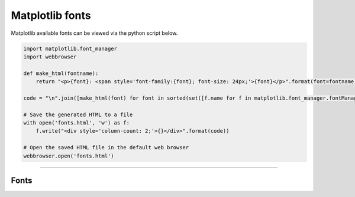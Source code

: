 ====================================================
Matplotlib fonts
====================================================

| Matplotlib available fonts can be viewed via the python script below.


.. code-block:: python

    import matplotlib.font_manager
    import webbrowser

    def make_html(fontname):
        return "<p>{font}: <span style='font-family:{font}; font-size: 24px;'>{font}</p>".format(font=fontname)

    code = "\n".join([make_html(font) for font in sorted(set([f.name for f in matplotlib.font_manager.fontManager.ttflist]))])

    # Save the generated HTML to a file
    with open('fonts.html', 'w') as f:
        f.write("<div style='column-count: 2;'>{}</div>".format(code))

    # Open the saved HTML file in the default web browser
    webbrowser.open('fonts.html')

----

Fonts
-------

.. raw:: html

    <p>
    <span style='font-family:Adobe Devanagari; font-size: 24px;'>Adobe Devanagari</span>--
    <span style='font-family:Agency FB; font-size: 24px;'>Agency FB</span>--
    <span style='font-family:Algerian; font-size: 24px;'>Algerian</span>--
    <span style='font-family:Arial; font-size: 24px;'>Arial</span>--
    <span style='font-family:Arial Rounded MT Bold; font-size: 24px;'>Arial Rounded MT Bold</span>--
    <span style='font-family:Bahnschrift; font-size: 24px;'>Bahnschrift</span>--
    <span style='font-family:Baskerville Old Face; font-size: 24px;'>Baskerville Old Face</span>--
    <span style='font-family:Bauhaus 93; font-size: 24px;'>Bauhaus 93</span>--
    <span style='font-family:Bell MT; font-size: 24px;'>Bell MT</span>--
    <span style='font-family:Berlin Sans FB; font-size: 24px;'>Berlin Sans FB</span>--
    <span style='font-family:Berlin Sans FB Demi; font-size: 24px;'>Berlin Sans FB Demi</span>--
    <span style='font-family:Bernard MT Condensed; font-size: 24px;'>Bernard MT Condensed</span>--
    <span style='font-family:Blackadder ITC; font-size: 24px;'>Blackadder ITC</span>--
    <span style='font-family:Bodoni MT; font-size: 24px;'>Bodoni MT</span>--
    <span style='font-family:Book Antiqua; font-size: 24px;'>Book Antiqua</span>--
    <span style='font-family:Bookman Old Style; font-size: 24px;'>Bookman Old Style</span>--
    <span style='font-family:Bookshelf Symbol 7; font-size: 24px;'>Bookshelf Symbol 7</span>--
    <span style='font-family:Bradley Hand ITC; font-size: 24px;'>Bradley Hand ITC</span>--
    <span style='font-family:Britannic Bold; font-size: 24px;'>Britannic Bold</span>--
    <span style='font-family:Broadway; font-size: 24px;'>Broadway</span>--
    <span style='font-family:Brush Script MT; font-size: 24px;'>Brush Script MT</span>--
    <span style='font-family:Calibri; font-size: 24px;'>Calibri</span>--
    <span style='font-family:Californian FB; font-size: 24px;'>Californian FB</span>--
    <span style='font-family:Calisto MT; font-size: 24px;'>Calisto MT</span>--
    <span style='font-family:Cambria; font-size: 24px;'>Cambria</span>--
    <span style='font-family:Candara; font-size: 24px;'>Candara</span>--
    <span style='font-family:Castellar; font-size: 24px;'>Castellar</span>--
    <span style='font-family:Centaur; font-size: 24px;'>Centaur</span>--
    <span style='font-family:Century; font-size: 24px;'>Century</span>--
    <span style='font-family:Century Gothic; font-size: 24px;'>Century Gothic</span>--
    <span style='font-family:Century Schoolbook; font-size: 24px;'>Century Schoolbook</span>--
    <span style='font-family:Chiller; font-size: 24px;'>Chiller</span>--
    <span style='font-family:Colonna MT; font-size: 24px;'>Colonna MT</span>--
    <span style='font-family:Comic Sans MS; font-size: 24px;'>Comic Sans MS</span>--
    <span style='font-family:Consolas; font-size: 24px;'>Consolas</span>--
    <span style='font-family:Constantia; font-size: 24px;'>Constantia</span>--
    <span style='font-family:Cooper Black; font-size: 24px;'>Cooper Black</span>--
    <span style='font-family:Copperplate Gothic Bold; font-size: 24px;'>Copperplate Gothic Bold</span>--
    <span style='font-family:Copperplate Gothic Light; font-size: 24px;'>Copperplate Gothic Light</span>--
    <span style='font-family:Corbel; font-size: 24px;'>Corbel</span>--
    <span style='font-family:Courier New; font-size: 24px;'>Courier New</span>--
    <span style='font-family:Curlz MT; font-size: 24px;'>Curlz MT</span>--
    <span style='font-family:DejaVu Sans; font-size: 24px;'>DejaVu Sans</span>--
    <span style='font-family:DejaVu Sans Display; font-size: 24px;'>DejaVu Sans Display</span>--
    <span style='font-family:DejaVu Sans Mono; font-size: 24px;'>DejaVu Sans Mono</span>--
    <span style='font-family:DejaVu Serif; font-size: 24px;'>DejaVu Serif</span>--
    <span style='font-family:DejaVu Serif Display; font-size: 24px;'>DejaVu Serif Display</span>--
    <span style='font-family:Dubai; font-size: 24px;'>Dubai</span>--
    <span style='font-family:Ebrima; font-size: 24px;'>Ebrima</span>--
    <span style='font-family:Edwardian Script ITC; font-size: 24px;'>Edwardian Script ITC</span>--
    <span style='font-family:Elephant; font-size: 24px;'>Elephant</span>--
    <span style='font-family:Engravers MT; font-size: 24px;'>Engravers MT</span>--
    <span style='font-family:Eras Bold ITC; font-size: 24px;'>Eras Bold ITC</span>--
    <span style='font-family:Eras Demi ITC; font-size: 24px;'>Eras Demi ITC</span>--
    <span style='font-family:Eras Light ITC; font-size: 24px;'>Eras Light ITC</span>--
    <span style='font-family:Eras Medium ITC; font-size: 24px;'>Eras Medium ITC</span>--
    <span style='font-family:Felix Titling; font-size: 24px;'>Felix Titling</span>--
    <span style='font-family:Footlight MT Light; font-size: 24px;'>Footlight MT Light</span>--
    <span style='font-family:Forte; font-size: 24px;'>Forte</span>--
    <span style='font-family:Franklin Gothic Book; font-size: 24px;'>Franklin Gothic Book</span>--
    <span style='font-family:Franklin Gothic Demi; font-size: 24px;'>Franklin Gothic Demi</span>--
    <span style='font-family:Franklin Gothic Demi Cond; font-size: 24px;'>Franklin Gothic Demi Cond</span>--
    <span style='font-family:Franklin Gothic Heavy; font-size: 24px;'>Franklin Gothic Heavy</span>--
    <span style='font-family:Franklin Gothic Medium; font-size: 24px;'>Franklin Gothic Medium</span>--
    <span style='font-family:Franklin Gothic Medium Cond; font-size: 24px;'>Franklin Gothic Medium Cond</span>--
    <span style='font-family:Freestyle Script; font-size: 24px;'>Freestyle Script</span>--
    <span style='font-family:French Script MT; font-size: 24px;'>French Script MT</span>--
    <span style='font-family:Gabriola; font-size: 24px;'>Gabriola</span>--
    <span style='font-family:Gadugi; font-size: 24px;'>Gadugi</span>--
    <span style='font-family:Garamond; font-size: 24px;'>Garamond</span>--
    <span style='font-family:Georgia; font-size: 24px;'>Georgia</span>--
    <span style='font-family:Gigi; font-size: 24px;'>Gigi</span>--
    <span style='font-family:Gill Sans MT; font-size: 24px;'>Gill Sans MT</span>--
    <span style='font-family:Gill Sans MT Condensed; font-size: 24px;'>Gill Sans MT Condensed</span>--
    <span style='font-family:Gill Sans MT Ext Condensed Bold; font-size: 24px;'>Gill Sans MT Ext Condensed Bold</span>--
    <span style='font-family:Gill Sans Ultra Bold; font-size: 24px;'>Gill Sans Ultra Bold</span>--
    <span style='font-family:Gill Sans Ultra Bold Condensed; font-size: 24px;'>Gill Sans Ultra Bold Condensed</span>--
    <span style='font-family:Gloucester MT Extra Condensed; font-size: 24px;'>Gloucester MT Extra Condensed</span>--
    <span style='font-family:Goudy Old Style; font-size: 24px;'>Goudy Old Style</span>--
    <span style='font-family:Goudy Stout; font-size: 24px;'>Goudy Stout</span>--
    <span style='font-family:HGGothicE; font-size: 24px;'>HGGothicE</span>--
    <span style='font-family:HGGothicM; font-size: 24px;'>HGGothicM</span>--
    <span style='font-family:HGGyoshotai; font-size: 24px;'>HGGyoshotai</span>--
    <span style='font-family:HGKyokashotai; font-size: 24px;'>HGKyokashotai</span>--
    <span style='font-family:HGMaruGothicMPRO; font-size: 24px;'>HGMaruGothicMPRO</span>--
    <span style='font-family:HGMinchoB; font-size: 24px;'>HGMinchoB</span>--
    <span style='font-family:HGMinchoE; font-size: 24px;'>HGMinchoE</span>--
    <span style='font-family:HGSeikaishotaiPRO; font-size: 24px;'>HGSeikaishotaiPRO</span>--
    <span style='font-family:HGSoeiKakugothicUB; font-size: 24px;'>HGSoeiKakugothicUB</span>--
    <span style='font-family:HGSoeiKakupoptai; font-size: 24px;'>HGSoeiKakupoptai</span>--
    <span style='font-family:HGSoeiPresenceEB; font-size: 24px;'>HGSoeiPresenceEB</span>--
    <span style='font-family:Haettenschweiler; font-size: 24px;'>Haettenschweiler</span>--
    <span style='font-family:Harlow Solid Italic; font-size: 24px;'>Harlow Solid Italic</span>--
    <span style='font-family:Harrington; font-size: 24px;'>Harrington</span>--
    <span style='font-family:High Tower Text; font-size: 24px;'>High Tower Text</span>--
    <span style='font-family:HoloLens MDL2 Assets; font-size: 24px;'>HoloLens MDL2 Assets</span>--
    <span style='font-family:Impact; font-size: 24px;'>Impact</span>--
    <span style='font-family:Imprint MT Shadow; font-size: 24px;'>Imprint MT Shadow</span>--
    <span style='font-family:Informal Roman; font-size: 24px;'>Informal Roman</span>--
    <span style='font-family:Ink Free; font-size: 24px;'>Ink Free</span>--
    <span style='font-family:Javanese Text; font-size: 24px;'>Javanese Text</span>--
    <span style='font-family:Jokerman; font-size: 24px;'>Jokerman</span>--
    <span style='font-family:Juice ITC; font-size: 24px;'>Juice ITC</span>--
    <span style='font-family:Kristen ITC; font-size: 24px;'>Kristen ITC</span>--
    <span style='font-family:Kunstler Script; font-size: 24px;'>Kunstler Script</span>--
    <span style='font-family:Leelawadee; font-size: 24px;'>Leelawadee</span>--
    <span style='font-family:Leelawadee UI; font-size: 24px;'>Leelawadee UI</span>--
    <span style='font-family:Lucida Bright; font-size: 24px;'>Lucida Bright</span>--
    <span style='font-family:Lucida Calligraphy; font-size: 24px;'>Lucida Calligraphy</span>--
    <span style='font-family:Lucida Console; font-size: 24px;'>Lucida Console</span>--
    <span style='font-family:Lucida Fax; font-size: 24px;'>Lucida Fax</span>--
    <span style='font-family:Lucida Handwriting; font-size: 24px;'>Lucida Handwriting</span>--
    <span style='font-family:Lucida Sans; font-size: 24px;'>Lucida Sans</span>--
    <span style='font-family:Lucida Sans Typewriter; font-size: 24px;'>Lucida Sans Typewriter</span>--
    <span style='font-family:Lucida Sans Unicode; font-size: 24px;'>Lucida Sans Unicode</span>--
    <span style='font-family:MS Gothic; font-size: 24px;'>MS Gothic</span>--
    <span style='font-family:MS Outlook; font-size: 24px;'>MS Outlook</span>--
    <span style='font-family:MS Reference Sans Serif; font-size: 24px;'>MS Reference Sans Serif</span>--
    <span style='font-family:MS Reference Specialty; font-size: 24px;'>MS Reference Specialty</span>--
    <span style='font-family:MT Extra; font-size: 24px;'>MT Extra</span>--
    <span style='font-family:MV Boli; font-size: 24px;'>MV Boli</span>--
    <span style='font-family:Magneto; font-size: 24px;'>Magneto</span>--
    <span style='font-family:Maiandra GD; font-size: 24px;'>Maiandra GD</span>--
    <span style='font-family:Malgun Gothic; font-size: 24px;'>Malgun Gothic</span>--
    <span style='font-family:Marlett; font-size: 24px;'>Marlett</span>--
    <span style='font-family:Matura MT Script Capitals; font-size: 24px;'>Matura MT Script Capitals</span>--
    <span style='font-family:Microsoft Himalaya; font-size: 24px;'>Microsoft Himalaya</span>--
    <span style='font-family:Microsoft JhengHei; font-size: 24px;'>Microsoft JhengHei</span>--
    <span style='font-family:Microsoft New Tai Lue; font-size: 24px;'>Microsoft New Tai Lue</span>--
    <span style='font-family:Microsoft PhagsPa; font-size: 24px;'>Microsoft PhagsPa</span>--
    <span style='font-family:Microsoft Sans Serif; font-size: 24px;'>Microsoft Sans Serif</span>--
    <span style='font-family:Microsoft Tai Le; font-size: 24px;'>Microsoft Tai Le</span>--
    <span style='font-family:Microsoft Uighur; font-size: 24px;'>Microsoft Uighur</span>--
    <span style='font-family:Microsoft YaHei; font-size: 24px;'>Microsoft YaHei</span>--
    <span style='font-family:Microsoft Yi Baiti; font-size: 24px;'>Microsoft Yi Baiti</span>--
    <span style='font-family:MingLiU-ExtB; font-size: 24px;'>MingLiU-ExtB</span>--
    <span style='font-family:Mistral; font-size: 24px;'>Mistral</span>--
    <span style='font-family:Modern No. 20; font-size: 24px;'>Modern No. 20</span>--
    <span style='font-family:Mongolian Baiti; font-size: 24px;'>Mongolian Baiti</span>--
    <span style='font-family:Monotype Corsiva; font-size: 24px;'>Monotype Corsiva</span>--
    <span style='font-family:Myanmar Text; font-size: 24px;'>Myanmar Text</span>--
    <span style='font-family:Niagara Engraved; font-size: 24px;'>Niagara Engraved</span>--
    <span style='font-family:Niagara Solid; font-size: 24px;'>Niagara Solid</span>--
    <span style='font-family:Nirmala UI; font-size: 24px;'>Nirmala UI</span>--
    <span style='font-family:OCR A Extended; font-size: 24px;'>OCR A Extended</span>--
    <span style='font-family:OCRB; font-size: 24px;'>OCRB</span>--
    <span style='font-family:Old English Text MT; font-size: 24px;'>Old English Text MT</span>--
    <span style='font-family:Onyx; font-size: 24px;'>Onyx</span>--
    <span style='font-family:Palace Script MT; font-size: 24px;'>Palace Script MT</span>--
    <span style='font-family:Palatino Linotype; font-size: 24px;'>Palatino Linotype</span>--
    <span style='font-family:Papyrus; font-size: 24px;'>Papyrus</span>--
    <span style='font-family:Parchment; font-size: 24px;'>Parchment</span>--
    <span style='font-family:Perpetua; font-size: 24px;'>Perpetua</span>--
    <span style='font-family:Perpetua Titling MT; font-size: 24px;'>Perpetua Titling MT</span>--
    <span style='font-family:Playbill; font-size: 24px;'>Playbill</span>--
    <span style='font-family:Poor Richard; font-size: 24px;'>Poor Richard</span>--
    <span style='font-family:Pristina; font-size: 24px;'>Pristina</span>--
    <span style='font-family:Rage Italic; font-size: 24px;'>Rage Italic</span>--
    <span style='font-family:Ravie; font-size: 24px;'>Ravie</span>--
    <span style='font-family:Roboto; font-size: 24px;'>Roboto</span>--
    <span style='font-family:Rockwell; font-size: 24px;'>Rockwell</span>--
    <span style='font-family:Rockwell Condensed; font-size: 24px;'>Rockwell Condensed</span>--
    <span style='font-family:Rockwell Extra Bold; font-size: 24px;'>Rockwell Extra Bold</span>--
    <span style='font-family:STIXGeneral; font-size: 24px;'>STIXGeneral</span>--
    <span style='font-family:STIXNonUnicode; font-size: 24px;'>STIXNonUnicode</span>--
    <span style='font-family:STIXSizeFiveSym; font-size: 24px;'>STIXSizeFiveSym</span>--
    <span style='font-family:STIXSizeFourSym; font-size: 24px;'>STIXSizeFourSym</span>--
    <span style='font-family:STIXSizeOneSym; font-size: 24px;'>STIXSizeOneSym</span>--
    <span style='font-family:STIXSizeThreeSym; font-size: 24px;'>STIXSizeThreeSym</span>--
    <span style='font-family:STIXSizeTwoSym; font-size: 24px;'>STIXSizeTwoSym</span>--
    <span style='font-family:Script MT Bold; font-size: 24px;'>Script MT Bold</span>--
    <span style='font-family:Segoe MDL2 Assets; font-size: 24px;'>Segoe MDL2 Assets</span>--
    <span style='font-family:Segoe Print; font-size: 24px;'>Segoe Print</span>--
    <span style='font-family:Segoe Script; font-size: 24px;'>Segoe Script</span>--
    <span style='font-family:Segoe UI; font-size: 24px;'>Segoe UI</span>--
    <span style='font-family:Segoe UI Emoji; font-size: 24px;'>Segoe UI Emoji</span>--
    <span style='font-family:Segoe UI Historic; font-size: 24px;'>Segoe UI Historic</span>--
    <span style='font-family:Segoe UI Symbol; font-size: 24px;'>Segoe UI Symbol</span>--
    <span style='font-family:Showcard Gothic; font-size: 24px;'>Showcard Gothic</span>--
    <span style='font-family:SimSun; font-size: 24px;'>SimSun</span>--
    <span style='font-family:SimSun-ExtB; font-size: 24px;'>SimSun-ExtB</span>--
    <span style='font-family:Sitka Small; font-size: 24px;'>Sitka Small</span>--
    <span style='font-family:Snap ITC; font-size: 24px;'>Snap ITC</span>--
    <span style='font-family:Stencil; font-size: 24px;'>Stencil</span>--
    <span style='font-family:Sylfaen; font-size: 24px;'>Sylfaen</span>--
    <span style='font-family:Symbol; font-size: 24px;'>Symbol</span>--
    <span style='font-family:Tahoma; font-size: 24px;'>Tahoma</span>--
    <span style='font-family:Tempus Sans ITC; font-size: 24px;'>Tempus Sans ITC</span>--
    <span style='font-family:Times New Roman; font-size: 24px;'>Times New Roman</span>--
    <span style='font-family:Trebuchet MS; font-size: 24px;'>Trebuchet MS</span>--
    <span style='font-family:Tw Cen MT; font-size: 24px;'>Tw Cen MT</span>--
    <span style='font-family:Tw Cen MT Condensed; font-size: 24px;'>Tw Cen MT Condensed</span>--
    <span style='font-family:Tw Cen MT Condensed Extra Bold; font-size: 24px;'>Tw Cen MT Condensed Extra Bold</span>--
    <span style='font-family:Verdana; font-size: 24px;'>Verdana</span>--
    <span style='font-family:Viner Hand ITC; font-size: 24px;'>Viner Hand ITC</span>--
    <span style='font-family:Vivaldi; font-size: 24px;'>Vivaldi</span>--
    <span style='font-family:Vladimir Script; font-size: 24px;'>Vladimir Script</span>--
    <span style='font-family:Webdings; font-size: 24px;'>Webdings</span>--
    <span style='font-family:Wide Latin; font-size: 24px;'>Wide Latin</span>--
    <span style='font-family:Wingdings; font-size: 24px;'>Wingdings</span>--
    <span style='font-family:Wingdings 2; font-size: 24px;'>Wingdings 2</span>--
    <span style='font-family:Wingdings 3; font-size: 24px;'>Wingdings 3</span>--
    <span style='font-family:Yu Gothic; font-size: 24px;'>Yu Gothic</span>--
    <span style='font-family:Yu Mincho; font-size: 24px;'>Yu Mincho</span>--
    <span style='font-family:ZWAdobeF; font-size: 24px;'>ZWAdobeF</span>--
    <span style='font-family:cmb10; font-size: 24px;'>cmb10</span>--
    <span style='font-family:cmex10; font-size: 24px;'>cmex10</span>--
    <span style='font-family:cmmi10; font-size: 24px;'>cmmi10</span>--
    <span style='font-family:cmr10; font-size: 24px;'>cmr10</span>--
    <span style='font-family:cmss10; font-size: 24px;'>cmss10</span>--
    <span style='font-family:cmsy10; font-size: 24px;'>cmsy10</span>--
    <span style='font-family:cmtt10; font-size: 24px;'>cmtt10</span>
    </p>


